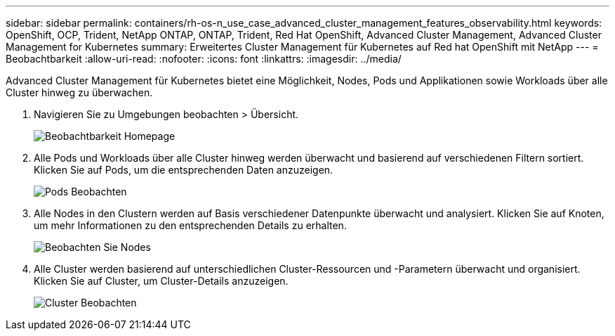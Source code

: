 ---
sidebar: sidebar 
permalink: containers/rh-os-n_use_case_advanced_cluster_management_features_observability.html 
keywords: OpenShift, OCP, Trident, NetApp ONTAP, ONTAP, Trident, Red Hat OpenShift, Advanced Cluster Management, Advanced Cluster Management for Kubernetes 
summary: Erweitertes Cluster Management für Kubernetes auf Red hat OpenShift mit NetApp 
---
= Beobachtbarkeit
:allow-uri-read: 
:nofooter: 
:icons: font
:linkattrs: 
:imagesdir: ../media/


[role="lead"]
Advanced Cluster Management für Kubernetes bietet eine Möglichkeit, Nodes, Pods und Applikationen sowie Workloads über alle Cluster hinweg zu überwachen.

. Navigieren Sie zu Umgebungen beobachten > Übersicht.
+
image:redhat_openshift_image82.jpg["Beobachtbarkeit Homepage"]

. Alle Pods und Workloads über alle Cluster hinweg werden überwacht und basierend auf verschiedenen Filtern sortiert. Klicken Sie auf Pods, um die entsprechenden Daten anzuzeigen.
+
image:redhat_openshift_image83.jpg["Pods Beobachten"]

. Alle Nodes in den Clustern werden auf Basis verschiedener Datenpunkte überwacht und analysiert. Klicken Sie auf Knoten, um mehr Informationen zu den entsprechenden Details zu erhalten.
+
image:redhat_openshift_image84.jpg["Beobachten Sie Nodes"]

. Alle Cluster werden basierend auf unterschiedlichen Cluster-Ressourcen und -Parametern überwacht und organisiert. Klicken Sie auf Cluster, um Cluster-Details anzuzeigen.
+
image:redhat_openshift_image85.jpg["Cluster Beobachten"]


